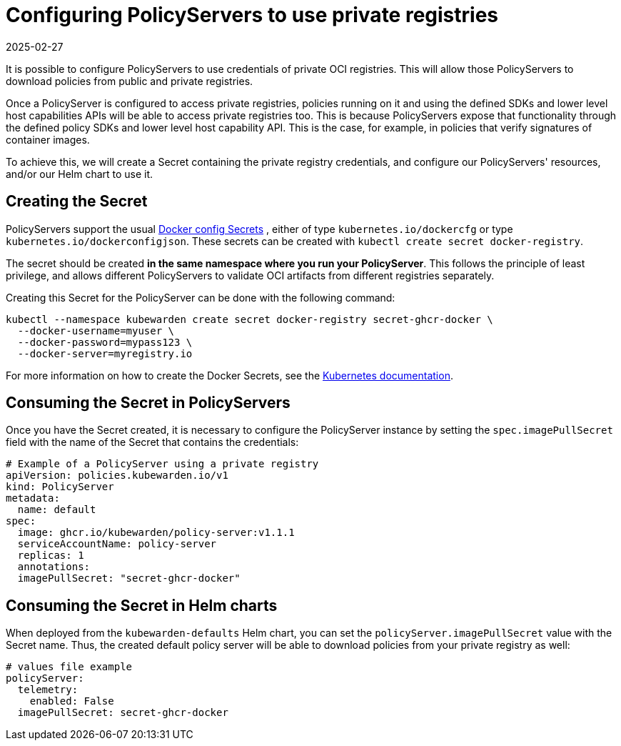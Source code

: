 = Configuring PolicyServers to use private registries
:revdate: 2025-02-27
:page-revdate: {revdate}
:description: Configuring PolicyServers to use private registries in Kubewarden.
:doc-persona: ["kubewarden-operator", "kubewarden-integrator"]
:doc-topic: ["operator-manual", "policy-servers", "private-registry"]
:doc-type: ["howto"]
:keywords: ["kubewarden", "kubernetes", "policyservers", "private registries"]
:sidebar_label: Using private registries
:current-version: {page-origin-branch}

It is possible to configure PolicyServers to use credentials of private OCI
registries. This will allow those PolicyServers to download policies from
public and private registries.

Once a PolicyServer is configured to access private registries, policies running
on it and using the defined SDKs and lower level host capabilities APIs will be
able to access private registries too. This is because PolicyServers expose that
functionality through the defined policy SDKs and lower level host capability
API. This is the case, for example, in policies that verify signatures of
container images.

To achieve this, we will create a Secret containing the private registry
credentials, and configure our PolicyServers' resources, and/or our Helm chart
to use it.

== Creating the Secret

PolicyServers support the usual
https://kubernetes.io/docs/concepts/configuration/secret/#docker-config-secrets[Docker config Secrets]
, either of type `kubernetes.io/dockercfg` or type `kubernetes.io/dockerconfigjson`.
These secrets can be created with `kubectl create secret docker-registry`.

The secret should be created *in the same namespace where you run your
PolicyServer*. This follows the principle of least privilege, and allows
different PolicyServers to validate OCI artifacts from different registries separately.

Creating this Secret for the PolicyServer can be done with the following command:

[subs="+attributes",shell]
----
kubectl --namespace kubewarden create secret docker-registry secret-ghcr-docker \
  --docker-username=myuser \
  --docker-password=mypass123 \
  --docker-server=myregistry.io
----

For more information on how to create the Docker Secrets, see the https://kubernetes.io/docs/concepts/configuration/secret/#docker-config-secrets[Kubernetes documentation].

== Consuming the Secret in PolicyServers

Once you have the Secret created, it is necessary to configure the PolicyServer
instance by setting the `spec.imagePullSecret` field with the name of the Secret that
contains the credentials:

[subs="+attributes",yaml]
----
# Example of a PolicyServer using a private registry
apiVersion: policies.kubewarden.io/v1
kind: PolicyServer
metadata:
  name: default
spec:
  image: ghcr.io/kubewarden/policy-server:v1.1.1
  serviceAccountName: policy-server
  replicas: 1
  annotations:
  imagePullSecret: "secret-ghcr-docker"
----

== Consuming the Secret in Helm charts

When deployed from the `kubewarden-defaults` Helm chart, you can set the
`policyServer.imagePullSecret` value with the Secret name. Thus,
the created default policy server will be able to download policies from your
private registry as well:

[subs="+attributes",yaml]
----
# values file example
policyServer:
  telemetry:
    enabled: False
  imagePullSecret: secret-ghcr-docker
----
